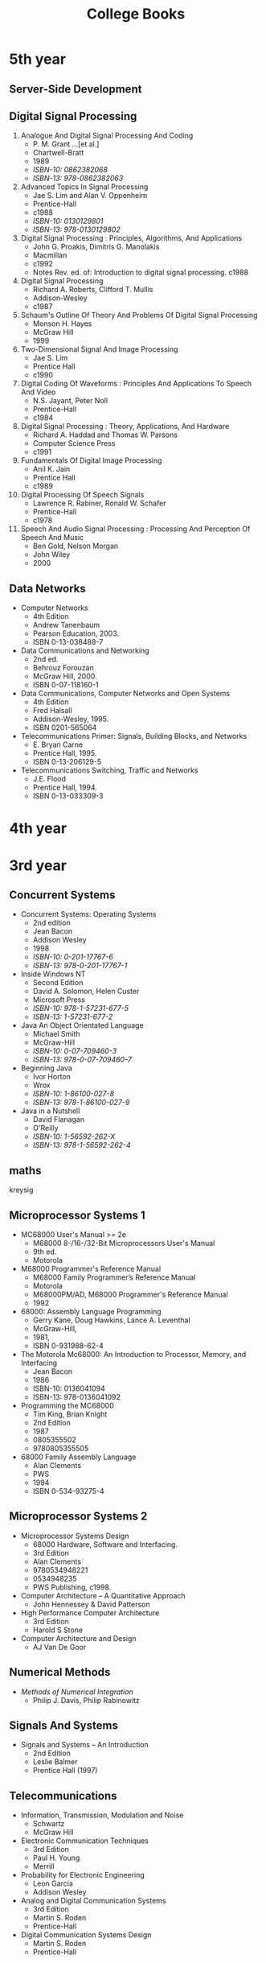 #+title: College Books
#+options: num:nil ^:nil creator:nil author:nil timestamp:nil

* 5th year

** Server-Side Development

** Digital Signal Processing

1. Analogue And Digital Signal Processing And Coding
   - P. M. Grant ...[et al.]
   - Chartwell-Bratt
   - 1989
   - /ISBN-10: 0862382068/
   - /ISBN-13: 978-0862382063/
2. Advanced Topics In Signal Processing
   - Jae S. Lim and Alan V. Oppenheim
   - Prentice-Hall
   - c1988
   - /ISBN-10: 0130129801/
   - /ISBN-13: 978-0130129802/
3. Digital Signal Processing : Principles, Algorithms, And Applications
   - John G. Proakis, Dimitris G. Manolakis
   - Macmillan
   - c1992
   - Notes Rev. ed. of: Introduction to digital signal processing. c1988
4. Digital Signal Processing
   - Richard A. Roberts, Clifford T. Mullis
   - Addison-Wesley
   - c1987
5. Schaum's Outline Of Theory And Problems Of Digital Signal Processing
   - Monson H. Hayes
   - McGraw Hill
   - 1999
6. Two-Dimensional Signal And Image Processing
   - Jae S. Lim
   - Prentice Hall
   - c1990
7. Digital Coding Of Waveforms : Principles And Applications To Speech And Video
   - N.S. Jayant, Peter Noll
   - Prentice-Hall
   - c1984
8. Digital Signal Processing : Theory, Applications, And Hardware
   - Richard A. Haddad and Thomas W. Parsons
   - Computer Science Press
   - c1991
9. Fundamentals Of Digital Image Processing
   - Anil K. Jain
   - Prentice Hall
   - c1989
10. Digital Processing Of Speech Signals
    - Lawrence R. Rabiner, Ronald W. Schafer
    - Prentice-Hall
    - c1978
11. Speech And Audio Signal Processing : Processing And Perception Of Speech And Music
    - Ben Gold, Nelson Morgan
    - John Wiley
    - 2000

** Data Networks
- Computer Networks
  - 4th Edition
  - Andrew Tanenbaum
  - Pearson Education, 2003.
  - ISBN 0-13-038488-7
- Data Communications and Networking
  - 2nd ed.
  - Behrouz Forouzan
  - McGraw Hill, 2000.
  - ISBN 0-07-118160-1
- Data Communications, Computer Networks and Open Systems
  - 4th Edition
  - Fred Halsall
  - Addison-Wesley, 1995.
  - ISBN 0201-565064 
- Telecommunications Primer: Signals, Building Blocks, and Networks
  - E. Bryan Carne
  - Prentice Hall, 1995.
  - ISBN 0-13-206129-5
- Telecommunications Switching, Traffic and Networks
  - J.E. Flood
  - Prentice Hall, 1994.
  - ISBN 0-13-033309-3

* 4th year


* 3rd year

** Concurrent Systems

- Concurrent Systems: Operating Systems
  - 2nd edition
  - Jean Bacon
  - Addison Wesley
  - 1998
  - /ISBN-10: 0-201-17767-6/
  - /ISBN-13: 978-0-201-17767-1/

- Inside Windows NT
  - Second Edition
  - David A. Solomon, Helen Custer
  - Microsoft Press
  - /ISBN-10: 978-1-57231-677-5/
  - /ISBN-13: 1-57231-677-2/

- Java An Object Orientated Language
  - Michael Smith
  - McGraw-Hill
  - /ISBN-10: 0-07-709460-3/
  - /ISBN-13: 978-0-07-709460-7/

- Beginning Java
  - Ivor Horton
  - Wrox
  - /ISBN-10: 1-86100-027-8/
  - /ISBN-13: 978-1-86100-027-9/

- Java in a Nutshell
  - David Flanagan
  - O'Reilly
  - /ISBN-10: 1-56592-262-X/
  - /ISBN-13: 978-1-56592-262-4/

# - Inside Windows NT
# - Helen Custer
# - Microsoft Press
# - Microsoft Press, c1993.
# - 155615481x
# - 978-1556154812

** maths

kreysig

** Microprocessor Systems 1

- MC68000 User's Manual >= 2e
  - M68000 8-/16-/32-Bit Microprocessors User's Manual
  - 9th ed.
  - Motorola
- M68000 Programmer's Reference Manual
  - M68000 Family Programmer’s Reference Manual
  - Motorola
  - M68000PM/AD, M68000 Programmer's Reference Manual
  - 1992
- 68000: Assembly Language Programming
  - Gerry Kane, Doug Hawkins, Lance A. Leventhal
  - McGraw-Hill,
  - 1981,
  - ISBN 0-931988-62-4
- The Motorola Mc68000: An Introduction to Processor, Memory, and Interfacing
  - Jean Bacon
  - 1986
  - ISBN-10: 0136041094
  - ISBN-13: 978-0136041092
- Programming the MC68000
  - Tim King, Brian Knight
  - 2nd Edition
  - 1987
  - 0805355502
  - 9780805355505
- 68000 Family Assembly Language
  - Alan Clements
  - PWS
  - 1994
  - ISBN 0-534-93275-4

** Microprocessor Systems 2

- Microprocessor Systems Design
  - 68000 Hardware, Software and Interfacing.
  - 3rd Edition
  - Alan Clements
  - 9780534948221
  - 0534948235
  - PWS Publishing, c1998.
- Computer Architecture – A Quantitative Approach
  - John Hennessey & David Patterson
- High Performance Computer Architecture
  - 3rd Edition
  - Harold S Stone 
- Computer Architecture and Design
  - AJ Van De Goor

** Numerical Methods

- /Methods of Numerical Integration/
  - Philip J. Davis, Philip Rabinowitz

** Signals And Systems

- Signals and Systems – An Introduction
  - 2nd Edition
  - Leslie Balmer
  - Prentice Hall (1997)

** Telecommunications

- Information, Transmission, Modulation and Noise
  - Schwartz
  - McGraw Hill
- Electronic Communication Techniques
  - 3rd Edition
  - Paul H. Young
  - Merrill
- Probability for Electronic Engineering
  - Leon Garcia
  - Addison Wesley
- Analog and Digital Communication Systems
  - 3rd Edition
  - Martin S. Roden
  - Prentice-Hall
- Digital Communication Systems Design
  - Martin S. Roden
  - Prentice-Hall

* 2nd year
** Computer Programming and Problem Solving
- Object Orientated Software in C++, M Smith, Chapman Hall
- C++ How To Program, H Deitel & P Deitel, Prentice Hall

** applied maths
- Dynamics: Engineering Mechanics 
  - 4th Edition
  - J. L. Meriam, L. G. Kraige
  - ISBN-13: 978-0471597674 
- Engineering Mechanics: Dynamics
  - 2nd Edition
  - William F. Riley, Leroy D. Sturges
  - ISBN: 978-0-471-05339-2
- Classical Mechanics
  - 4th Edition
  - Tom W B Kibble, Frank H Berkshire

* 1st year
** maths
- elementary linear algebra anton 6th
- calculus thomas and finney 9th

[[./books.html][back]]
